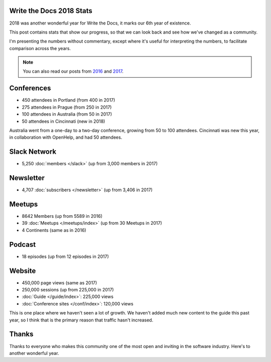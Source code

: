 .. post:: Jan 7, 2019
   :tags: stats, year in review
   :author: Eric Holscher

Write the Docs 2018 Stats
=========================

2018 was another wonderful year for Write the Docs, it marks our 6th year of existence.

This post contains stats that show our progress,
so that we can look back and see how we've changed as a community.

I'm presenting the numbers without commentary,
except where it's useful for interpreting the numbers,
to facilitate comparison across the years.

.. note:: 
   
   You can also read our posts from 2016_ and 2017_.

.. _2017: http://www.writethedocs.org/blog/write-the-docs-2017-stats/
.. _2016: http://www.writethedocs.org/blog/write-the-docs-2016-year-in-review/

Conferences
===========

* 450 attendees in Portland (from 400 in 2017)
* 275 attendees in Prague (from 250 in 2017)
* 100 attendees in Australia (from 50 in 2017)
* 50 attendees in Cincinnati (new in 2018)

Australia went from a one-day to a two-day conference,
growing from 50 to 100 attendees.
Cincinnati was new this year,
in collaboration with OpenHelp,
and had 50 attendees.

Slack Network
=============

* 5,250 :doc:`members </slack>` (up from 3,000 members in 2017)

Newsletter
==========

* 4,707 :doc:`subscribers </newsletter>` (up from 3,406 in 2017)

Meetups
=======

* 8642 Members (up from 5589 in 2016)
* 39 :doc:`Meetups </meetups/index>` (up from 30 Meetups in 2017)
* 4 Continents (same as in 2016)

Podcast
=======

* 18 episodes (up from 12 episodes in 2017)

Website
=======

* 450,000 page views (same as 2017)
* 250,000 sessions (up from 225,000 in 2017)
* :doc:`Guide </guide/index>`: 225,000 views
* :doc:`Conference sites </conf/index>`: 120,000 views

This is one place where we haven't seen a lot of growth.
We haven't added much new content to the guide this past year,
so I think that is the primary reason that traffic hasn't increased.

Thanks
======

Thanks to everyone who makes this community one of the most open and inviting in the software industry.
Here's to another wonderful year.
